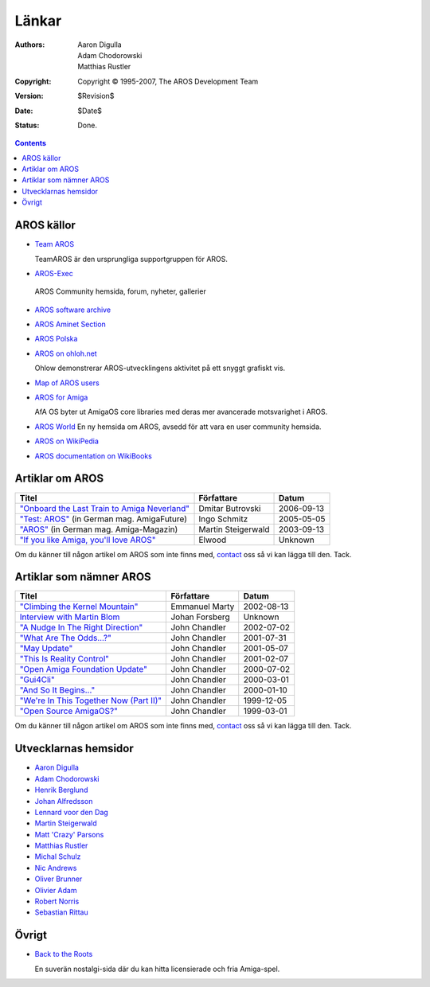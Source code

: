 ======
Länkar
======

:Authors:   Aaron Digulla, Adam Chodorowski, Matthias Rustler 
:Copyright: Copyright © 1995-2007, The AROS Development Team
:Version:   $Revision$
:Date:      $Date$
:Status:    Done.


.. Contents::

AROS källor
===========

+ `Team AROS`__ 

  TeamAROS är den ursprungliga supportgruppen för AROS.
  
+  `AROS-Exec`__

  AROS Community hemsida, forum, nyheter, gallerier

+ `AROS software archive`__

+ `AROS Aminet Section`__

+ `AROS Polska`__

+ `AROS on ohloh.net`__

  Ohlow demonstrerar AROS-utvecklingens aktivitet på ett snyggt grafiskt vis.

+ `Map of AROS users`__

+ `AROS for Amiga`__
  
  AfA OS byter ut AmigaOS core libraries med deras mer avancerade motsvarighet i AROS.
  
+ `AROS World`__
  En ny hemsida om AROS, avsedd för att vara en user community hemsida.

+ `AROS on WikiPedia`__

+ `AROS documentation on WikiBooks`__
  
__ http://www.teamaros.org/
__ https://ae.amigalife.org
__ https://archives.arosworld.org/
__ http://aros.aminet.net/
__ http://www.aros.bbs.pl/
__ http://www.ohloh.net/projects/6056?p=AROS
__ http://www.frappr.com/arosusers
__ http://amidevcpp.amiga-world.de/afa_binarie_upload.php
__ http://arosworld.org
__ http://en.wikipedia.org/wiki/AROS_Research_Operating_System
__ http://en.wikibooks.org/wiki/Aros


Artiklar om AROS
================

===============================================  ==================  ==========
Titel                                            Författare          Datum
===============================================  ==================  ==========
`"Onboard the Last Train to Amiga Neverland"`__  Dmitar Butrovski    2006-09-13
`"Test: AROS"`__ (in German mag. AmigaFuture)    Ingo Schmitz        2005-05-05
`"AROS"`__ (in German mag. Amiga-Magazin)        Martin Steigerwald  2003-09-13
`"If you like Amiga, you'll love AROS"`__        Elwood              Unknown   
===============================================  ==================  ==========

__ http://www.osnews.com/story.php?news_id=15819
__ http://www.amigafuture.de/kb.php?mode=article&k=1315&page_num=37&start=0
__ http://www.amiga-magazin.de/magazin/a09-03/aros/index.html
__ http://elwoodb.free.fr/articles/AROS/


Om du känner till någon artikel om AROS som inte finns med, contact_ oss
så vi kan lägga till den. Tack.


Artiklar som nämner AROS
========================

===============================================  ==============  ==========
Titel                                            Författare      Datum
===============================================  ==============  ==========
`"Climbing the Kernel Mountain"`__               Emmanuel Marty  2002-08-13
`Interview with Martin Blom`__                   Johan Forsberg  Unknown
`"A Nudge In The Right Direction"`__             John Chandler   2002-07-02
`"What Are The Odds...?"`__                      John Chandler   2001-07-31
`"May Update"`__                                 John Chandler   2001-05-07
`"This Is Reality Control"`__                    John Chandler   2001-02-07
`"Open Amiga Foundation Update"`__               John Chandler   2000-07-02
`"Gui4Cli"`__                                    John Chandler   2000-03-01
`"And So It Begins..."`__                        John Chandler   2000-01-10
`"We're In This Together Now (Part II)"`__       John Chandler   1999-12-05
`"Open Source AmigaOS?"`__                       John Chandler   1999-03-01
===============================================  ==============  ==========

__ http://www.osnews.com/story.php?news_id=1532&page=1
__ http://www.kicker.nu/amigarulez/html/sections.php?op=viewarticle&artid=3
__ http://www.suite101.com/article.cfm/amiga/93270
__ http://www.suite101.com/article.cfm/amiga/76246
__ http://www.suite101.com/article.cfm/amiga/68505
__ http://www.suite101.com/article.cfm/amiga/59824
__ http://www.suite101.com/article.cfm/amiga/42265
__ http://www.suite101.com/article.cfm/amiga/34520
__ http://www.suite101.com/article.cfm/amiga/31482
__ http://www.suite101.com/article.cfm/amiga/29763
__ http://www.suite101.com/article.cfm/amiga/16364

Om du känner till någon artikel om AROS som inte finns med, contact_ oss
så vi kan lägga till den. Tack.

Utvecklarnas hemsidor
=====================

+ `Aaron Digulla`__
+ `Adam Chodorowski`__
+ `Henrik Berglund`__
+ `Johan Alfredsson`__
+ `Lennard voor den Dag`__
+ `Martin Steigerwald`__
+ `Matt 'Crazy' Parsons`__
+ `Matthias Rustler`__
+ `Michal Schulz`__
+ `Nic Andrews`__
+ `Oliver Brunner`__
+ `Olivier Adam`__
+ `Robert Norris`__
+ `Sebastian Rittau`__


__ http://www.philmann-dark.de/
__ http://www.chodorowski.com/
__ http://www.mds.mdh.se/~adb94hbd/
__ http://www.dtek.chalmers.se/~d95duvan/
__ http://www.xs4all.nl/~ldp/
__ http://www.lichtvoll.de
__ http://www.troubled-mind.com
__ http://www.mazze-online.de/
__ http://msaros.blogspot.com
__ http://kalamatee.blogspot.com/
__ http://homes.hallertau.net/~oli/
__ http://reziztanzia.free.fr/
__ http://cataclysm.cx/
__ http://www.in-berlin.de/User/jroger/index.html


Övrigt
======

+ `Back to the Roots`__

  .. Image:: /images/bttr.jpeg

  En suverän nostalgi-sida där du kan hitta licensierade och fria Amiga-spel.


__ http://www.back2roots.org/


.. _contact: contact
